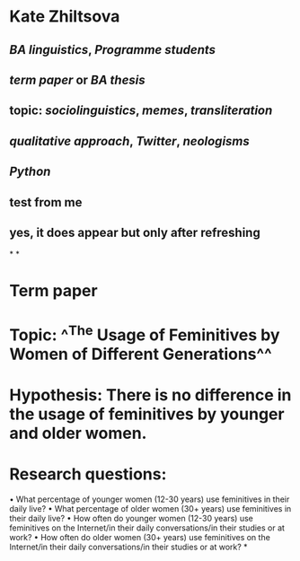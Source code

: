 * Kate Zhiltsova
** [[BA linguistics]], [[Programme students]]
** [[term paper]] or [[BA thesis]]
** topic: [[sociolinguistics]], [[memes]], [[transliteration]]
** [[qualitative approach]], [[Twitter]], [[neologisms]]
** [[Python]]
** test from me
** yes, it does appear but only after refreshing
*
*
* *Term paper*
* *Topic:* ^^The Usage of Feminitives by Women of Different Generations^^
* *Hypothesis:* There is no difference in the usage of feminitives by younger and older women.
* *Research questions:*
	• What percentage of younger women (12-30 years) use feminitives in their daily live?
	• What percentage of older women (30+ years) use feminitives in their daily live?
	• How often do younger women (12-30 years) use feminitives on the Internet/in their daily conversations/in their studies or at work? 
	• How often do older women (30+ years) use feminitives on the Internet/in their daily conversations/in their studies or at work?
*